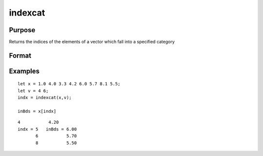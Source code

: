 
indexcat
==============================================

Purpose
----------------

Returns the indices of the elements of a vector which fall into a specified category

Format
----------------
.. function:: indexcat(x,  v)

    :param x: Nx1 vector.
    :type x: TODO

    :param v: scalar or 2x1 vector.
        If scalar, the function returns the indices of all elements of x equal to  v.If 2x1, then the function returns the indices of all elements of x that fall into the range:
        
        v[1] < x <= v[2]
        If  v is scalar, it can contain a single missing to specify the missing value as the category.
    :type v: TODO

    :returns: y (*Lx1 vector*), containing the indices of the
        elements of x which fall into the category defined
        by  v. It will contain error code 13 if there are
        no elements in this category.

Examples
----------------

::

    let x = 1.0 4.0 3.3 4.2 6.0 5.7 8.1 5.5;
    let v = 4 6;
    indx = indexcat(x,v);
    
    inBds = x[indx]

::

    4           4.20
    indx = 5   inBds = 6.00
           6           5.70
           8           5.50

.. seealso:: Functions :func:`contains`, :func:`ismember`, :func:`rowcontains`
